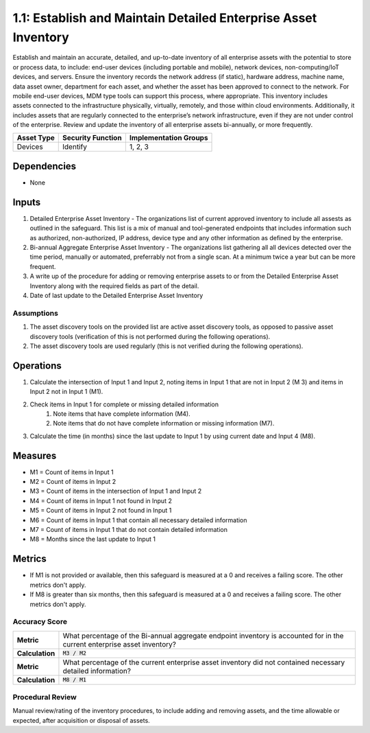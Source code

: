 1.1: Establish and Maintain Detailed Enterprise Asset Inventory
=====================================

Establish and maintain an accurate, detailed, and up-to-date inventory of all enterprise assets with the potential to store or process data, to include: end-user devices (including portable and mobile), network devices, non-computing/IoT devices, and servers. Ensure the inventory records the network address (if static), hardware address, machine name, data asset owner, department for each asset, and whether the asset has been approved to connect to the network. For mobile end-user devices, MDM type tools can support this process, where appropriate. This inventory includes assets connected to the infrastructure physically, virtually, remotely, and those within cloud environments. Additionally, it includes assets that are regularly connected to the enterprise’s network infrastructure, even if they are not under control of the enterprise. Review and update the inventory of all enterprise assets bi-annually, or more frequently.

.. list-table::
	:header-rows: 1

	* - Asset Type
	  - Security Function
	  - Implementation Groups
	* - Devices
	  - Identify
	  - 1, 2, 3

Dependencies
------------
* None

Inputs
-----------
#. Detailed Enterprise Asset Inventory - The organizations list of current approved inventory to include all assests as outlined in the safeguard. This list is a mix of manual and tool-generated endpoints that includes information such as authorized, non-authorized, IP address, device type and any other information as defined by the enterprise.
#. Bi-annual Aggregate Enterprise Asset Inventory - The organizations list gathering all all devices detected over the time period, manually or automated, preferrably not from a single scan. At a minimum twice a year but can be more frequent.
#. A write up of the procedure for adding or removing enterprise assets to or from the Detailed Enterprise Asset Inventory along with the required fields as part of the detail.
#. Date of last update to the Detailed Enterprise Asset Inventory

Assumptions
^^^^^^^^^^^
#. The asset discovery tools on the provided list are active asset discovery tools, as opposed to passive asset discovery tools (verification of this is not performed during the following operations).
#. The asset discovery tools are used regularly (this is not verified during the following operations).

Operations
----------
#. Calculate the intersection of Input 1 and Input 2, noting items in Input 1 that are not in Input 2 (M 3) and items in Input 2 not in Input 1 (M1).
#. Check items in Input 1 for complete or missing detailed information
	#. Note items that have complete information (M4).
	#. Note items that do not have complete information or missing information (M7).
#. Calculate the time (in months) since the last update to Input 1 by using current date and Input 4 (M8).

Measures
--------
* M1 = Count of items in Input 1
* M2 = Count of items in Input 2
* M3 = Count of items in the intersection of Input 1 and Input 2
* M4 = Count of items in Input 1 not found in Input 2
* M5 = Count of items in Input 2 not found in Input 1
* M6 = Count of items in Input 1 that contain all necessary detailed information
* M7 = Count of items in Input 1 that do not contain detailed information
* M8 = Months since the last update to Input 1

Metrics
-------
* If M1 is not provided or available, then this safeguard is measured at a 0 and receives a failing score. The other metrics don't apply.
* If M8 is greater than six months, then this safeguard is measured at a 0 and receives a failing score. The other metrics don't apply.

Accuracy Score
^^^^^^^^^^^^^^^^^^^^^^^^^^
.. list-table::

	* - **Metric**
	  - | What percentage of the Bi-annual aggregate endpoint inventory is accounted for in the current enterprise asset inventory?
	* - **Calculation**
	  - :code:`M3 / M2`
	* - **Metric**
	  - | What percentage of the current enterprise asset inventory did not contained necessary detailed information?
	* - **Calculation**
	  - :code:`M8 / M1`

Procedural Review
^^^^^^^^^^^^^^^^^^^^^^^^^^^^
Manual review/rating of the inventory procedures, to include adding and removing assets, and the time allowable or expected, after acquisition or disposal of assets.

.. history
.. authors
.. license
